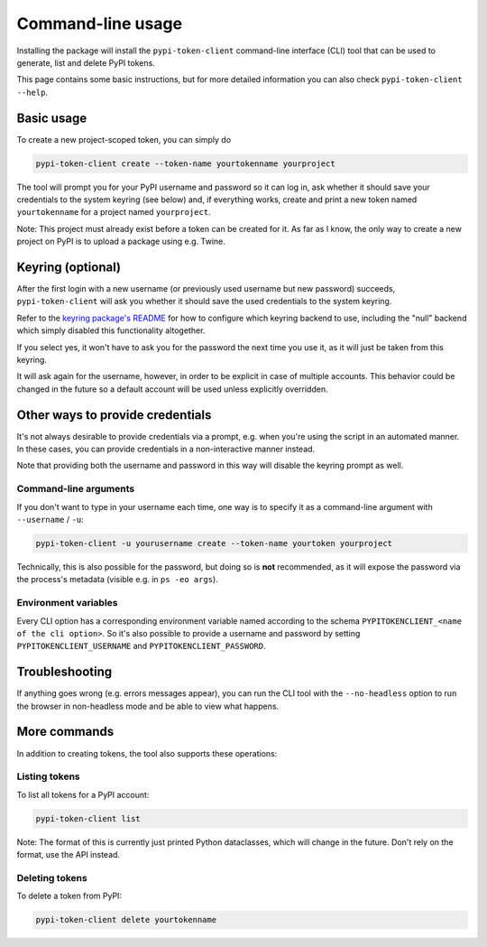 Command-line usage
==================

Installing the package will install the ``pypi-token-client`` command-line
interface (CLI) tool that can be used to generate, list and delete PyPI tokens.

This page contains some basic instructions, but for more detailed information
you can also check ``pypi-token-client --help``.

Basic usage
-----------

To create a new project-scoped token, you can simply do

.. code:: bash

   pypi-token-client create --token-name yourtokenname yourproject

The tool will prompt you for your PyPI username and password so it can log in,
ask whether it should save your credentials to the system keyring (see below)
and, if everything works, create and print a new token named ``yourtokenname``
for a project named ``yourproject``.

Note: This project must already exist before a token can be created for it. As
far as I know, the only way to create a new project on PyPI is to upload a
package using e.g. Twine.

Keyring (optional)
------------------

After the first login with a new username (or previously used username but new
password) succeeds, ``pypi-token-client`` will ask you whether it should save
the used credentials to the system keyring.

Refer to the `keyring package's README <https://github.com/jaraco/keyring>`_
for how to configure which keyring backend to use, including the "null" backend
which simply disabled this functionality altogether.

If you select yes, it won't have to ask you for the password the next time you
use it, as it will just be taken from this keyring.

It will ask again for the username, however, in order to be explicit in case of
multiple accounts. This behavior could be changed in the future so a default
account will be used unless explicitly overridden.

Other ways to provide credentials
---------------------------------

It's not always desirable to provide credentials via a prompt, e.g. when you're
using the script in an automated manner. In these cases, you can provide
credentials in a non-interactive manner instead.

Note that providing both the username and password in this way will disable the
keyring prompt as well.

Command-line arguments
~~~~~~~~~~~~~~~~~~~~~~

If you don't want to type in your username each time, one way is to specify it
as a command-line argument with ``--username`` / ``-u``:

.. code:: bash

   pypi-token-client -u yourusername create --token-name yourtoken yourproject

Technically, this is also possible for the password, but doing so is **not**
recommended, as it will expose the password via the process's metadata
(visible e.g. in ``ps -eo args``).

Environment variables
~~~~~~~~~~~~~~~~~~~~~

Every CLI option has a corresponding environment variable named according to
the schema ``PYPITOKENCLIENT_<name of the cli option>``.
So it's also possible to provide a username and password by setting
``PYPITOKENCLIENT_USERNAME`` and ``PYPITOKENCLIENT_PASSWORD``.

Troubleshooting
---------------

If anything goes wrong (e.g. errors messages appear), you can run the CLI tool
with the ``--no-headless`` option to run the browser in non-headless mode and
be able to view what happens.

More commands
-------------

In addition to creating tokens, the tool also supports these operations:

Listing tokens
~~~~~~~~~~~~~~

To list all tokens for a PyPI account:

.. code:: bash

   pypi-token-client list

Note: The format of this is currently just printed Python dataclasses, which
will change in the future. Don't rely on the format, use the API instead.

Deleting tokens
~~~~~~~~~~~~~~~

To delete a token from PyPI:

.. code:: bash

   pypi-token-client delete yourtokenname
